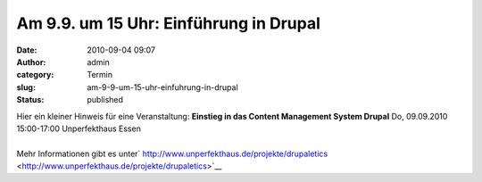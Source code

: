 Am 9.9. um 15 Uhr: Einführung in Drupal
#######################################
:date: 2010-09-04 09:07
:author: admin
:category: Termin
:slug: am-9-9-um-15-uhr-einfuhrung-in-drupal
:status: published

| Hier ein kleiner Hinweis für eine Veranstaltung:
  **Einstieg in das Content Management System Drupal**
  Do, 09.09.2010 15:00-17:00 Unperfekthaus Essen
| 
| Mehr Informationen gibt es unter\ `
  http://www.unperfekthaus.de/projekte/drupaletics <http://www.unperfekthaus.de/projekte/drupaletics>`__
